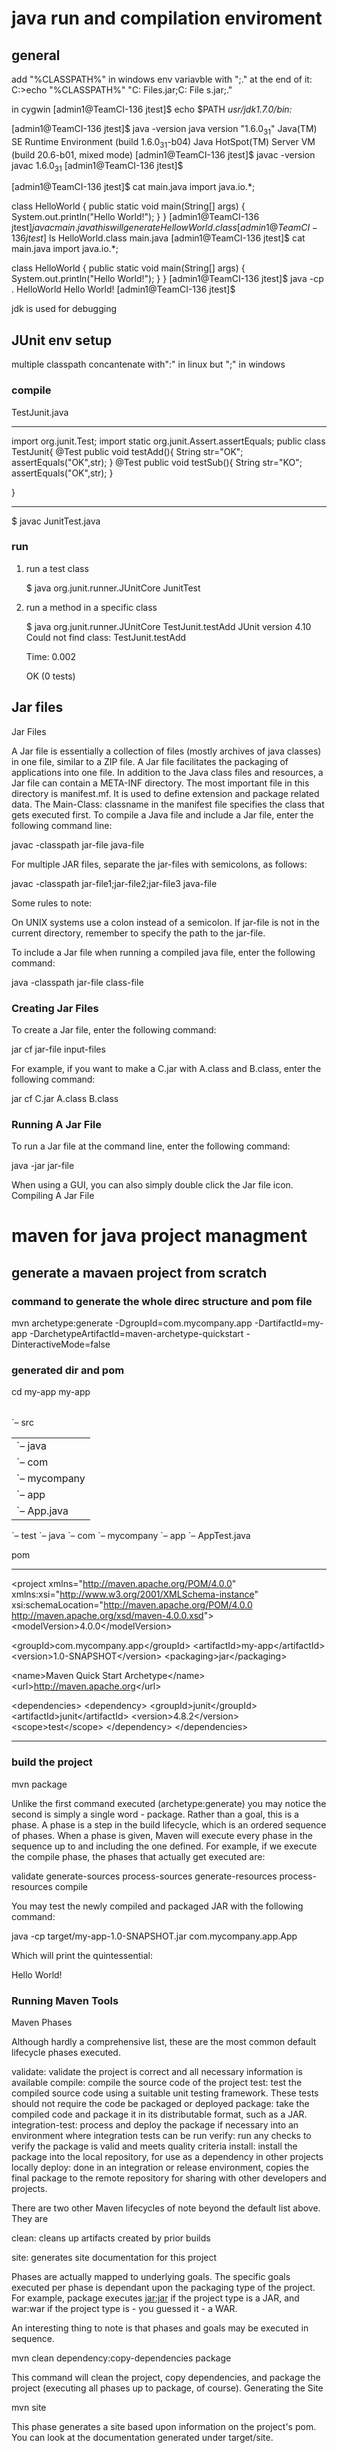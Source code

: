 * java run and compilation enviroment
** general
add "%CLASSPATH%" in windows env variavble with ";." at the end of it:
C:\Users\glili>echo "%CLASSPATH%"
"C:\Program Files\IBM\solidDB\solidDB6.5\jdbc\SolidDriver2.0.jar;C:\Program File
s\Java\junit-4.10.jar;."

in cygwin
[admin1@TeamCI-136 jtest]$ echo $PATH
/usr/jdk1.7.0/bin:/


[admin1@TeamCI-136 jtest]$ java -version
java version "1.6.0_31"
Java(TM) SE Runtime Environment (build 1.6.0_31-b04)
Java HotSpot(TM) Server VM (build 20.6-b01, mixed mode)
[admin1@TeamCI-136 jtest]$ javac -version
javac 1.6.0_31
[admin1@TeamCI-136 jtest]$

[admin1@TeamCI-136 jtest]$ cat main.java
import java.io.*;

class HelloWorld
{
    public static void main(String[] args)
    {
        System.out.println("Hello World!");
    }
}
[admin1@TeamCI-136 jtest]$javac main.java
this will generate HellowWorld.class
[admin1@TeamCI-136 jtest]$ ls
HelloWorld.class  main.java
[admin1@TeamCI-136 jtest]$ cat main.java
import java.io.*;

class HelloWorld
{
    public static void main(String[] args)
    {
        System.out.println("Hello World!");
    }
}
[admin1@TeamCI-136 jtest]$ java -cp . HelloWorld
Hello World!
[admin1@TeamCI-136 jtest]$

jdk is used for debugging

** JUnit env setup
multiple classpath concantenate with":" in linux but ";" in windows
*** compile
TestJunit.java
-----------------
import org.junit.Test;
import static org.junit.Assert.assertEquals;
public class TestJunit{
  @Test
  public void testAdd(){
    String str="OK";
    assertEquals("OK",str);
  }
  @Test
  public void testSub(){
    String str="KO";
    assertEquals("OK",str);
  }

}
-----------------
$ javac JunitTest.java

*** run
**** run a test class 
$ java  org.junit.runner.JUnitCore  JunitTest
**** run a method in a specific class
$ java org.junit.runner.JUnitCore TestJunit.testAdd
JUnit version 4.10
Could not find class: TestJunit.testAdd

Time: 0.002

OK (0 tests)

** Jar files
Jar Files

A Jar file is essentially a collection of files (mostly archives of java classes) in one file, similar to a ZIP file. A Jar file facilitates the packaging of applications into one file. In addition to the Java class files and resources, a Jar file can contain a META-INF directory. The most important file in this directory is manifest.mf. It is used to define extension and package related data. The Main-Class: classname in the manifest file specifies the class that gets executed first.
To compile a Java file and include a Jar file, enter the following command line:

   javac -classpath jar-file java-file

For multiple JAR files, separate the jar-files with semicolons, as follows:

   javac -classpath jar-file1;jar-file2;jar-file3 java-file

Some rules to note:

    On UNIX systems use a colon instead of a semicolon.
    If jar-file is not in the current directory, remember to specify the path to the jar-file.

To include a Jar file when running a compiled java file, enter the following command:

   java -classpath jar-file class-file

*** Creating Jar Files

To create a Jar file, enter the following command:

   jar cf jar-file input-files

For example, if you want to make a C.jar with A.class and B.class, enter the following command:

   jar cf C.jar A.class B.class

*** Running A Jar File

To run a Jar file at the command line, enter the following command:

   java -jar jar-file 

When using a GUI, you can also simply double click the Jar file icon.
Compiling A Jar File


* maven for java project managment
** generate a mavaen project from scratch
*** command to generate the whole direc structure and pom file
mvn archetype:generate -DgroupId=com.mycompany.app -DartifactId=my-app -DarchetypeArtifactId=maven-archetype-quickstart -DinteractiveMode=false

*** generated dir and pom
cd my-app
    my-app
    |-- pom.xml
    `-- src
        |-- main
        |   `-- java
        |       `-- com
        |           `-- mycompany
        |               `-- app
        |                   `-- App.java
        `-- test
            `-- java
                `-- com
                    `-- mycompany
                        `-- app
                            `-- AppTest.java

pom
-----
<project xmlns="http://maven.apache.org/POM/4.0.0" xmlns:xsi="http://www.w3.org/2001/XMLSchema-instance"
  xsi:schemaLocation="http://maven.apache.org/POM/4.0.0 http://maven.apache.org/xsd/maven-4.0.0.xsd">
  <modelVersion>4.0.0</modelVersion>
 
  <groupId>com.mycompany.app</groupId>
  <artifactId>my-app</artifactId>
  <version>1.0-SNAPSHOT</version>
  <packaging>jar</packaging>
 
  <name>Maven Quick Start Archetype</name>
  <url>http://maven.apache.org</url>
 
  <dependencies>
    <dependency>
      <groupId>junit</groupId>
      <artifactId>junit</artifactId>
      <version>4.8.2</version>
      <scope>test</scope>
    </dependency>
  </dependencies>
-------------

*** build the project
mvn package

Unlike the first command executed (archetype:generate) you may notice the second is simply a single word - package. Rather than a goal, this is a phase. A phase is a step in the build lifecycle, which is an ordered sequence of phases. When a phase is given, Maven will execute every phase in the sequence up to and including the one defined. For example, if we execute the compile phase, the phases that actually get executed are:

    validate
    generate-sources
    process-sources
    generate-resources
    process-resources
    compile

You may test the newly compiled and packaged JAR with the following command:

    java -cp target/my-app-1.0-SNAPSHOT.jar com.mycompany.app.App

Which will print the quintessential:

    Hello World!


*** Running Maven Tools
Maven Phases

Although hardly a comprehensive list, these are the most common default lifecycle phases executed.

    validate: validate the project is correct and all necessary information is available
    compile: compile the source code of the project
    test: test the compiled source code using a suitable unit testing framework. These tests should not require the code be packaged or deployed
    package: take the compiled code and package it in its distributable format, such as a JAR.
    integration-test: process and deploy the package if necessary into an environment where integration tests can be run
    verify: run any checks to verify the package is valid and meets quality criteria
    install: install the package into the local repository, for use as a dependency in other projects locally
    deploy: done in an integration or release environment, copies the final package to the remote repository for sharing with other developers and projects.

There are two other Maven lifecycles of note beyond the default list above. They are

    clean: cleans up artifacts created by prior builds

    site: generates site documentation for this project

Phases are actually mapped to underlying goals. The specific goals executed per phase is dependant upon the packaging type of the project. For example, package executes jar:jar if the project type is a JAR, and war:war if the project type is - you guessed it - a WAR.

An interesting thing to note is that phases and goals may be executed in sequence.

    mvn clean dependency:copy-dependencies package

This command will clean the project, copy dependencies, and package the project (executing all phases up to package, of course).
Generating the Site

    mvn site

This phase generates a site based upon information on the project's pom. You can look at the documentation generated under target/site.

** mvn  test
*** Running a Single Test

During development, you may run a single test class repeatedly. To run this through Maven, set the test property to a specific test case.

mvn -Dtest=TestCircle test

The value for the test parameter is the name of the test class (without the extension; we'll strip off the extension if you accidentally provide one).

You may also use patterns to run a number of tests:

mvn -Dtest=TestCi*le test

And you may use multiple names/patterns, separated by commas:

mvn -Dtest=TestSquare,TestCi*le test


*** Running a Set of Methods in a Single Test Class

As of Surefire 2.7.3, you can also run only a subset of the tests in a test class.

NOTE : This feature is supported only for Junit 4.x and TestNG.

You must use the following syntax:

mvn -Dtest=TestCircle#mytest test

You can use patterns too

mvn -Dtest=TestCircle#test* test

As of Surefire 2.12.1, you can select multiple methods (JUnit 4.x only at this time; patches welcome!):

mvn -Dtest=TestCircle#testOne+testTwo test

** mvn increamental comiplation
Maven supports building subsets of multi module projects using the command line arguments -pl, -am and -amd to specify modules to build, also build dependencies and also build dependents, respectively. It will also only compile changed source files in any given module (not really a Maven feature so much as a javac feature).

https://maven-incremental-build.java.net/site/usage.html

* options 
** javaagent option
7/24/2006
The -javaagent: Option
The -javaagent: is introduced in JDK 5, and it may be late to talk about any new features in JDK 5, while JDK 6 is just around the corner. I started to use it recently but at first couldn't find any good documentation on this option.

java -help shows a brief message:

?
1
2
-javaagent:<jarpath>[=<options>]
load Java programming language agent, see java.lang.instrument
JDK tools doc page doesn't give much more info. The official one is at the Javadoc page for java.lang.instrument, as suggested by java -help

Here is my quick summary with comments:

The name is misleading, since the word agent usually suggests something working remotely and separately from the primary entity. But it turns out the java agent as used in -javaagent: is much simpler than that.

How to write a java agent? Just implement this method:
?
1
public static void premain(String agentArgs, Instrumentation inst);
2. Agent classes must be packaged in jar file format whose META-INF/MANIFEST.MF contains at least one additional attribute: Premain-Class. An example of MANIFEST.MF:
?
1
2
3
Manifest-Version: 1.0
Premain-Class: javahowto.JavaAgent
Created-By: 1.6.0_06 (Sun Microsystems Inc.)
Once you have the custom MANIFEST.MF file, run jar command with cvfm option to create the agent jar:
?
1
2
/projects/Hello/build/classes $
jar cvfm ../../myagent.jar ../../mymanifest.mf javahowto/MyAgent.class
3. All these agent jars are automatically appended to the classpath. So no need to add them to classpath, unless you want to reorder classpath elements.

4. One java application may have any number of agents by using -javaagent: option any number of times. Agents are invoked in the same order as specified in options.

5. Each agent may also take String-valued args. I guess that's the reason why we have to use this option multiple times for multiple agents. Otherwise, we could've just done something like: -javaagent agent1.jar:agent2.jar, which is incorrect.

6. It's convenient for java application integration. Now I can enhance/modify the behavior of an application without changing its source code.

7. JavaEE 5 has many similar construts, such as interceptors in EJB 3, and EntityListener in Java Persistence API. In JavaEE, they are managed by some sort of containers, so their semantics is much richer than javaagent.

** -XX option
-XX:MaxPermSize= size is used to specify the size of the permanent generation memory. See   3.1.2 Detail Message: PermGen space .
-XX:MaxPermSize=1024m
*** Detail Message: PermGen space
The detail message PermGen space indicates that the permanent generation is full. The permanent generation is the area of the heap where class and method objects are stored. If an application loads a very large number of classes, then the size of the permanent generation might need to be increased using the -XX:MaxPermSize option.

Interned java.lang.String objects are also stored in the permanent generation. The java.lang.String class maintains a pool of strings. When the intern method is invoked, the method checks the pool to see if an equal string is already in the pool. If there is, then the intern method returns it; otherwise it adds the string to the pool. In more precise terms, the java.lang.String.intern method is used to obtain the canonical representation of the string; the result is a reference to the same class instance that would be returned if that string appeared as a literal. If an application interns a huge number of strings, the permanent generation might need to be increased from its default setting.

When this kind of error occurs, the text String.intern or ClassLoader.defineClass might appear near the top of the stack trace that is printed.

The jmap -permgen command prints statistics for the objects in the permanent generation, including information about internalized String instances. See    2.7.4 Getting Information on the Permanent Generation.

** -X option
$ java -X
    -Xmixed           mixed mode execution (default)
    -Xint             interpreted mode execution only
    -Xbootclasspath:<directories and zip/jar files separated by ;>
                      set search path for bootstrap classes and resources
    -Xbootclasspath/a:<directories and zip/jar files separated by ;>
                      append to end of bootstrap class path
    -Xbootclasspath/p:<directories and zip/jar files separated by ;>
                      prepend in front of bootstrap class path
    -Xdiag            show additional diagnostic messages
    -Xnoclassgc       disable class garbage collection
    -Xincgc           enable incremental garbage collection
    -Xloggc:<file>    log GC status to a file with time stamps
    -Xbatch           disable background compilation
    -Xms<size>        set initial Java heap size
    -Xmx<size>        set maximum Java heap size


* java language itself
** java variavble initialization
 int[] data = new int[] {0,0,0};
 // this is equal to int[] data=new int[];
 // java will initialize them to 0 for you.

 int[] data = new int[] {3,4,5};

** Primitive and object
*** int VS. Integer
object: Integer a = new Integer(100);
primitive: int a = 1000;
** Arrays in Java
A java array is guaranteed to be initialized and can't be acessed outside of its range. The range checking comes at the price of haveing a samll amount of memory
overhead on each arrays as well as verifying the index at run time.
** garbage collector( You never need to destroy an object)
there's no destruction function for java class, for java will recollet the memory automatically when the scope is not available for the object.
but we still nedd to recollect other resources such as a handle of the file...etc.
finalize function could for this, the will be invoked before the garbage collector.

*** scoping
You cannot do the following, even though it is legal in C and C++:
{
int x = 12;
{
Everything Is an Object 45
int x = 96; // Illegal
}
}
The compiler will announce that the variable x has already been defined

**** scope of objects
String s = new String("a string");
} // End of scope
the reference s vanishes at the end of the scope. However, the String object that was pointing to is still occupying memory. In this bit of code, there is 
no way to access the object after the end of the scope, because the only reference to it is out of scope. In later chapters you’ll see how 
the reference to the object can be passed around and duplicated during the course of a program.

** function parameter passing
if the type is primitive, the value. if the type is a object which has been created by new, then it's the value of that object's address.
class Employee
{
  public Employee(String n, double s)
  {
    name = n;
    salary =s;
  }
 
  public void TripleSal()
 {
   salary = 3 * salary;
  }
 
  public static void Swapemploy(Employee e1, Employee e2)
 {
     Employee et;
     et = e1;
    e1 = e2;
    e2= et;

  }
  public static void Tripleemploy(Employee e)
 {
   e.TripleSal();
  }
  public static void TripleVal(int a)
 {
   a = 3 * a;
  }
  public static void main(String[] args) 
  {
    Employee e =new Employee("Harry",500);
// java has no pointer, new a object then object is in a heap.
    System.out.println(e.name + "sal is : " + e. salary);
    e.TripleSal();
    System.out.println(e.name + "sal is : " + e. salary);
    int inta =3;
    TripleVal(inta);
// the parameter is a value pass, not reference pass, // this TripleVal has no effect to inta

    System.out.println( "static triple value is : " +inta);
    Employee e1 =new Employee("Alias",300);
    Employee e2 =new Employee("Bob",50);
    Employee et =new Employee("Temp",5);


   Tripleemploy(e2);
    System.out.println( "e2 sal is " + e2.salary); // e2's salary will be trippled for e2 is the address of the object e2.

    Swapemploy(e1,e2);
    System.out.println(e1.name + "of e1 " + "e2 name is " + e2.name); // no use, e1 and e2 name not swapped.
   /*because e1 is the address value, but e1 as a parameter it self could not be changed by passing it for a function parameter  */


 /*   et = e1;
    e1 = e2;
    e2= et;   // this will work, for e1 and e2 mean the address of the object
    System.out.println(e1.name + "of e1 " + "e2 name is " + e2.name);
*/
/*    e1=e2; 
    System.out.println(e1.name + "of e1 ");
    e2.name="Nobody";
    System.out.println(e1.name + "of e1 " + "e2 name is " + e2.name);
*/
  }
 public String name;
 public double salary;
}






** package
a package may include many classes, which is a java compiled file *.class
import java.util.*;
import java.wql.*;
*** import a class in different package/direcotry
in this case the class which has been imported shuold be public class:
./m1/Emp2.java
===============
package m2;
public class Emp2{
================

./Te.java
============
import m1.*;
import m2.*;
public class Te
{
 public static void main(String[] args)
  {
       Emp em = new Emp("Rose Geroge",3000);
=================

*** static import
import static java.lang.System.*;
out.println("Goodle"); //system.out 
exit(0); // System.exit

*** put a class into a package
===========
package com.horstmann.corejava;
 public class Employee
{}
===============
if no package in the beginning, it will be put into a default package,
the directory structure will be like this : /com/horstmann/corejava/Employee.class


*** -classpath
java -classpath /..../ *.java

** inheritance (extend a class)
the father of a subclass called super in java.
all the extend are very similar to class/object of  C++
Difference is that, in default, java's function in a class is a "virtual" function like in C++
in default the inheritance is a "public inheritance" in C++, no "private and protected inheritance"

*** polymorphism

So the same function(same name, return value, parameter) will be overrided by the subclass's automatically.
on the contrary, if you don't want a function be overrided by the subclass, you could defined it as final;
This is the example
====================================
import java.util.*;

public class ManagerTest
{
 public static void main(String[] args)
 {
     Manager boss = new Manager("Carl Cracker",9000 );
    
     Employee em = new Employee("Rose Geroge",3000);
     Employee[] staff = new Employee[2];
     staff[0] = boss;
     staff[1] = em;
     for(Employee e: staff)
     {
        System.out.println( "e2 sal is " + e.samefunction());
        System.out.println( "e2 sal is " + e.onefunction());
        System.out.println( "========== " );
     }
  }
}


class Employee
{
 public Employee(String n, double s)
 {
   name = n;
   salary = s;
 }
 public  double  samefunction()
// if defined like
// public final double  samefunction()
// there'd be  compilation error here
 {
   System.out.println( "super's samefunction");
   return salary;
  }
 public double  onefunction()
 {
   System.out.println( "super's onefunction");
   return salary;
  }

 public String name;
 public double salary;
}


class Manager extends Employee
{
  public Manager(String n, double s)
  {
    super(n,s);
    bonus =0;
  }
 public double  samefunction()
 {
   System.out.println( "Manager's samefunction");
   return salary;
  }


 public double bonus;
}
======================================


the result is :
-----
glili@5CG4381FZ2 /cygdrive/d/userdata/glili/Work/jtest
$ java ManagerTest
Manager's samefunction
e2 sal is 9000.0
super's onefunction
e2 sal is 9000.0
==========
super's samefunction
e2 sal is 3000.0
super's onefunction
e2 sal is 3000.0
==========
-----------

*** Abstarct Methods and Classes
An abstract class is a class that is declared abstract—it may or may not include abstract methods. Abstract classes cannot be instantiated, but they can be subclassed.

An abstract method is a method that is declared without an implementation (without braces, and followed by a semicolon), like this:

abstract void moveTo(double deltaX, double deltaY);

If a class includes abstract methods, then the class itself must be declared abstract, as in:

public abstract class GraphicObject {
   // declare fields
   // declare nonabstract methods
   abstract void draw();
}

When an abstract class is subclassed, the subclass usually provides implementations for all of the abstract methods in its parent class. However, if it does not, then the subclass must 
also be declared abstract.
Note: Methods in an interface (see the Interfaces section) that are not declared as default or static are implicitly abstract, so the abstract modifier 
is not used with interface methods. (It can be used, but it is unnecessary.)

**** Abstract Classes Compared to Interfaces

Abstract classes are similar to interfaces. You cannot instantiate them, and they may contain a mix of methods declared with or without an implementation.
However, with abstract classes, you can declare fields that are not static and final, and define public, protected, and private concrete methods. 
With interfaces, all fields are automatically public, static, and final, and all methods that you declare or define (as default methods) are public.
In addition, you can extend only one class, whether or not it is abstract, whereas you can implement any number of interfaces.

Which should you use, abstract classes or interfaces?

    Consider using abstract classes if any of these statements apply to your situation:
        You want to share code among several closely related classes.
        You expect that classes that extend your abstract class have many common methods or fields, or require access modifiers other than public (such as protected and private).
        You want to declare non-static or non-final fields. This enables you to define methods that can access and modify the state of the object to which they belong.
    Consider using interfaces if any of these statements apply to your situation:
        You expect that unrelated classes would implement your interface. For example, the interfaces Comparable and Cloneable are implemented by many unrelated classes.
        You want to specify the behavior of a particular data type, but not concerned about who implements its behavior.
        You want to take advantage of multiple inheritance of type.

An example of an abstract class in the JDK is AbstractMap, which is part of the Collections Framework. Its subclasses (which include HashMap, TreeMap, and ConcurrentHashMap) share many methods (including get, put, isEmpty, containsKey, and containsValue) that AbstractMap defines.

An example of a class in the JDK that implements several interfaces is HashMap, which implements the interfaces Serializable, Cloneable, and Map<K, V>. By reading this list of interfaces, you can infer that an instance of HashMap (regardless of the developer or company who implemented the class) can be cloned, is serializable (which means that it can be converted into a byte stream; see the section Serializable Objects), and has the functionality of a map. In addition, the Map<K, V> interface has been enhanced with many default methods such as merge and forEach that older classes that have implemented this interface do not have to define.

Note that many software libraries use both abstract classes and interfaces; the HashMap class implements several interfaces and also extends the abstract class AbstractMap.

**** An Abstract Class Example

In an object-oriented drawing application, you can draw circles, rectangles, lines, Bezier curves, and many other graphic objects. These objects all have certain states (for example: position, orientation, line color, fill color) and behaviors (for example: moveTo, rotate, resize, draw) in common. Some of these states and behaviors are the same for all graphic objects (for example: position, fill color, and moveTo). Others require different implementations (for example, resize or draw). All GraphicObjects must be able to draw or resize themselves; they just differ in how they do it. This is a perfect situation for an abstract superclass. You can take advantage of the similarities and declare all the graphic objects to inherit from the same abstract parent object (for example, GraphicObject) as shown in the following figure.
Classes Rectangle, Line, Bezier, and Circle Inherit from GraphicObject

Classes Rectangle, Line, Bezier, and Circle Inherit from GraphicObject

First, you declare an abstract class, GraphicObject, to provide member variables and methods that are wholly shared by all subclasses, such as the current position and the moveTo method. GraphicObject also declares abstract methods for methods, such as draw or resize, that need to be implemented by all subclasses but must be implemented in different ways. The GraphicObject class can look something like this:

abstract class GraphicObject {
    int x, y;
    ...
    void moveTo(int newX, int newY) {
        ...
    }
    abstract void draw();
    abstract void resize();
}

Each nonabstract subclass of GraphicObject, such as Circle and Rectangle, must provide implementations for the draw and resize methods:

class Circle extends GraphicObject {
    void draw() {
        ...
    }
    void resize() {
        ...
    }
}
class Rectangle extends GraphicObject {
    void draw() {
        ...
    }
    void resize() {
        ...
    }
}

**** When an Abstract Class Implements an Interface

In the section on Interfaces, it was noted that a class that implements an interface must implement all of the interface's methods. It is possible, however, to define a class that does not implement all of the interface's methods, provided that the class is declared to be abstract. For example,

abstract class X implements Y {
  // implements all but one method of Y
}

class XX extends X {
  // implements the remaining method in Y
}

In this case, class X must be abstract because it does not fully implement Y, but class XX does, in fact, implement Y.

**** Class Members

An abstract class may have static fields and static methods. You can use these static members with a class reference (for example, AbstractClass.staticMethod()) as you would with any other class.
ooooooooooooooooooo

*** Class (create object dynamically from a className or an existing object)
   Class cl= e1.getClass();
    System.out.println("e1 is a  class " + cl.getName() ); //Employee class
    try{
    Employee e3=(Employee)cl.newInstance();                // newInstance will create a new obj using the Class 
    System.out.println(e3.name + "sal is : " + e3.salary);
    }
    catch (Exeption excep)
    {
       e2.printStackTrace();
     }
     try{
       String className="Employee";
       Class cl2= Class.forName(className);              // get the Class name by a String "Employee"
       System.out.println("classnmae is " + cl2.getName() );
      }catch(ClassNotFoundException e1234){
        System.out.println("Excepton!!!!");
        System.exit(1);
     }



*** final keyword
final could for a class, a function or the variable of the class.
if for class, means this class could not be extended.
if for variable, means that the value of these variables couldn't be changed after the construction function.
if for function, means it couldn't be overrided by the same function in the subclass.

*** static keyword

**** static variable
static members belong to the class instead of a specific instance.

It means that only one instance of a static field exists[1] even if you create a million instances of the class or you don't create any. It will be shared by all instances.

**** static method
Since static methods also do not belong to a specific instance, they can't refer to instance members.
static members can only refer to static members. Instance members can, of course access static members.
Side note: Of course, static members can access instance members through an object reference.
[1]: Depending on the runtime characteristics, it can be one per ClassLoader or AppDomain or thread, but that is beside the point.

**** static block
 Is used to initialize the static data member.
 It is executed before main method at the time of classloading.

public class MyProcedure {
    protected static FSMTransitionDefinition fsmTransition = null;
    private FSMEngine fsm;    // create the FSM engine
    static  /* in FSM design pattern, Transition is the same for every different instance, and State and fsmengine are different for different instatce*/
    {
        fsmTransition = new FSMTransitionDefinition();   /*static variable initialization. */
        defineTransitions();                            /*only static method could access static variable fmTranstion*/
    }
    
    public MyProcedure() {
   ..
    private static void defineTransitions() {
        fsmTransition.defineTransition(MyStates.Start.getId(), MyEvents.EventA.getId(), MyStates.StateA.getId());
 


** class Object (all class's super class)
Every class in java is extended from class Object 
class Employee{}
means class Employee extends Object

only primitives like int, is not Object, but Integer is an Object.
So we could use a obj of class Object to refer to any object.
Object obj= new Employee("Huddson fort",5000);
it means void * in c++.

*** equals function in Object
so every subclass could override Object's equals function
======
class Employee
{
...
  public boolean equals(Object otherObj)
  {
     if (this == otherObject) return true;
     if (otherObj == null) return false;
     if(getClass() != otherObj.getClass())// getClass is the type of this class
       return false;
     // real work herer
     Employee other = (Employee) otherObj;
     return name.equals(other.name) && salary == other.salary ;
  }
}
---------------------------

a subclass 's equal should envoke super class's equal firstly.
==============
class Manager extends Emplyee
{
...
  public boolean equals(Object otherObjet)
  {
    if(!super.equals(otherObject)) return false;
    Mangager other=(Manger) otherObj;
    return bonus == otherObj.bonus;
    
  }

}

*** HashCode function in Object
hash code is from a object, it is the address of this object, same object have the same hashcode.


*** toString function in Object
most of toString will get classnaem[field1="", field2="".....]

** multiple inheritance
in java no multiple inheritance, you could extend only one class, but you could implements many interfaces.
*** interfaces
interface is a java Class without any fields, only function.
*** clone ( copy constructor) (implements Cloneable)
if a class has implements  Cloneable wi wil lhave function clone.
the default clone is just a shallow copy, if there's a object pointer in the fields, you need to implement your own custome one:
======================================
import java.util.Date;
import java.util.GregorianCalendar;

public class Employee implements Cloneable
{
   private String name;
   private double salary;
   private Date hireDay;

   public Employee(String n, double s)
   {
      name = n;
      salary = s;
      hireDay = new Date();
   }

   public Employee clone() throws CloneNotSupportedException
   {
      // call Object.clone()
      Employee cloned = (Employee) super.clone();

      // clone mutable fields your self or there will be cloned.hireDay= hireDay. 
      cloned.hireDay = (Date) hireDay.clone();

      return cloned;
   }
   public void setHireDay(int year, int month, int day)
   {
      Date newHireDay = new GregorianCalendar(year, month - 1, day).getTime();
      
      // Example of instance field mutation
      hireDay.setTime(newHireDay.getTime());
   }

   public void raiseSalary(double byPercent)
   {
      double raise = salary * byPercent / 100;
      salary += raise;
   }

   public String toString()
   {
      return "Employee[name=" + name + ",salary=" + salary + ",hireDay=" + hireDay + "]";
   }

===================================================================


====================
 class CloneTest
{
   public static void main(String[] args)
   {
      try
      {
         Employee original = new Employee("John Q. Public", 50000);
         original.setHireDay(2000, 1, 1);
         Employee copy = original.clone();
         copy.raiseSalary(10);
         copy.setHireDay(2002, 12, 31);
         System.out.println("original=" + original); // for there's a toString function
         System.out.println("copy=" + copy);
      }
      catch (CloneNotSupportedException e)
      {
         e.printStackTrace();
      }
   }
}
==========================

*** Comparable interface
----------------------------
public class Employee implements Comparable<Employee>
{
   private String name;
   private double salary;

   public Employee(String n, double s)
   {
      name = n;
      salary = s;
   }

   public String getName()
   {
      return name;
   }

   public double getSalary()
   {
      return salary;
   }

   public void raiseSalary(double byPercent)
   {
      double raise = salary * byPercent / 100;
      salary += raise;
   }
   /**
    * Compares employees by salary
    * @param other another Employee object
    * @return a negative value if this employee has a lower salary than
    * otherObject, 0 if the salaries are the same, a positive value otherwise
    */
   public int compareTo(Employee other)
   {
      return Double.compare(salary, other.salary);
   }
}
---------------------

public class EmployeeSortTest
{
   public static void main(String[] args)
   {
      Employee[] staff = new Employee[3];

      staff[0] = new Employee("Harry Hacker", 35000);
      staff[1] = new Employee("Carl Cracker", 75000);
      staff[2] = new Employee("Tony Tester", 38000);

      Arrays.sort(staff); // sort need compareTo function

      // print out information about all Employee objects
      for (Employee e : staff)
         System.out.println("name=" + e.getName() + ",salary=" + e.getSalary());
   }
}
~


* java tools 
java -cp . -agentlib:hprof=file=snapshot.hprof,format=b OL
** java visulvm
** jar (list all the class files in jar file )
jar tvf *.jar

* eclipse settings 
** debugging skill
*** 'Null pointer exception' handling
try{
 code (nested to other code, and there's null pointer exception)

}
catch(Exception e)
{
//no code to print out this exception in the terminal
//then you will miss it, even such error occured, you may unaware of it
//but if this Exception not catched by your code,
//there will be null pointer exception error printed out in terminal
}

when you get those code, how to debug?
Use “Java Exception Breakpoint” feature to track your exceptions more easily. For example, your program might be throwing a NullPointerException or FileNotFoundException and you want to track it down. Rather than go to the line of code and set a breakpoint, you can specify that the debugger should always stop when the exception occurs.
(when you found your result is not expected, try this one to narrow down if any null pointer exception )

*** When stepping into class instantiation, eclipse debugger goes to native code
perference->java->debug->step filtering
java.lang.* 
filter this package, debug will go straight forward to constructor.

*** setp into specific function
ctrl + F5 when cursor is in the function name
run menu--> step into selection menu

*** watch point for class fields
you can toggle a wath point for class fields,
when the field is read/write, it will stop 
***  break point (suspend thread/ suspend VM)
if your thread is interruppting by other threads execution, using suspned VM
in breakpoint view
or Under Preferences->Java->Debug you can make "Suspend VM" the default option.
   
** watch point for only an instance
http://stackoverflow.com/questions/7030616/how-do-you-set-instance-breakpoints-in-eclipse
